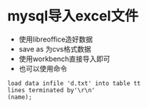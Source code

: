 * mysql导入excel文件
  + 使用libreoffice造好数据
  + save as 为cvs格式数据
  + 使用workbench直接导入即可
  + 也可以使用命令
  #+BEGIN_EXAMPLE
  load data infile 'd.txt' into table tt
  lines terminated by'\r\n'
  (name);
  #+END_EXAMPLE
